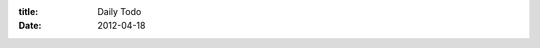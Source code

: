 :title: Daily Todo
:date: 2012-04-18

.. raw:: html

    So I keep trying all these various systems for tracking and getting things done and I keep falling out of all of them. Here is my latest stab at a system. This one has been working pretty effectively for me for about 3 weeks now.<br /><br />I'm using Google Tasks after my friend Hauss suggested to me to try GoTask on iOS. I keep two lists in it. The first of which is an obvious one, shopping. Most everyone has made a shopping list so this part isn't the interesting part. It is my other list, which is titled 'Today' that is more interesting. I don't have any lofty goals, long term todos, anything like that. What I do have is a set of things I can achieve today.<br /><br />How do I use it? Well I wake up in the morning, get breakfast, browse the web while eating then once I am done I go to my Today list. First thing I do is hit the clear completed button. This leaves me with the todos I didn't get done the day before. I can quickly reflect on those that are left behind and determine if they were too far reaching for my time, blocked by external factors, or I procrastinated too much.<br /><br />I then delete any that aren't relevant anymore, and start tossing in things that I want to get done that day. Often this is a couple of project items for whatever project I find interesting, one or two exercise items, and any chores like laundry or dishes I need to get done.<br /><br />The nice thing about this is the list is never very big. 20 items I think is the biggest it got so far and most of that was a bunch of small tasks on a project I needed to get done. This lets me rapid scan my list for chores before I leave my house to go hack at a cafe. Also it gives me a quick way to gauge if I am on task and how many tasks I have to go. Finally I get a chance to reflect each morning and get a feel for either how awesome I was the day before, or how much harder I need to work.<br /><br />I'll see how well this pans out when I start working again but for now my simple task list has been making my life better. I highly recommend if you have a system you've been struggling with, simplify it. If you don't have a system, this one is pretty easy and low risk, you should try it.